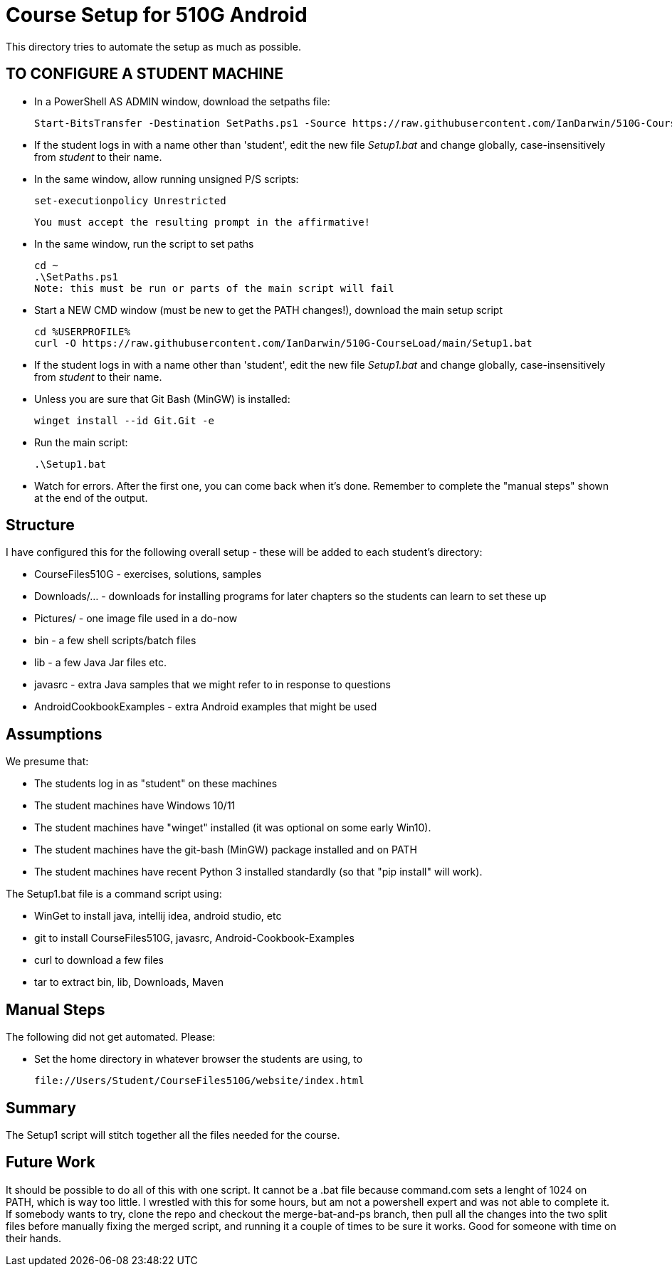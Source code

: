 = Course Setup for 510G Android

This directory tries to automate the setup as much as possible.

== TO CONFIGURE A STUDENT MACHINE

* In a PowerShell AS ADMIN window,  download the setpaths file:

	Start-BitsTransfer -Destination SetPaths.ps1 -Source https://raw.githubusercontent.com/IanDarwin/510G-CourseLoad/main/SetPaths.ps1

* If the student logs in with a name other than 'student', edit the new file _Setup1.bat_ 
and change globally, case-insensitively from _student_ to their name.

* In the same window, allow running unsigned P/S scripts:

	set-executionpolicy Unrestricted

	You must accept the resulting prompt in the affirmative!

* In the same window, run the script to set paths

	cd ~
	.\SetPaths.ps1
	Note: this must be run or parts of the main script will fail

* Start a NEW CMD window (must be new to get the PATH changes!), download the main setup script

	cd %USERPROFILE%
	curl -O https://raw.githubusercontent.com/IanDarwin/510G-CourseLoad/main/Setup1.bat 

* If the student logs in with a name other than 'student', edit the new file _Setup1.bat_ 
and change globally, case-insensitively from _student_ to their name.

* Unless you are sure that Git Bash (MinGW) is installed:

	winget install --id Git.Git -e

* Run the main script:

	.\Setup1.bat

* Watch for errors. After the first one, you can come back when it's done. 
Remember to complete the "manual steps" shown at the end of the output.

== Structure

I have configured this for the following overall setup - these will be added
to each student's directory:

* CourseFiles510G - exercises, solutions, samples
* Downloads/... - downloads for installing programs for later chapters
	so the students can learn to set these up
* Pictures/ - one image file used in a do-now
* bin - a few shell scripts/batch files
* lib - a few Java Jar files etc.
* javasrc - extra Java samples that we might refer to in response to questions
* AndroidCookbookExamples - extra Android examples that might be used

== Assumptions

We presume that:

* The students log in as "student" on these machines
* The student machines have Windows 10/11
* The student machines have "winget" installed (it was optional on some early Win10).
* The student machines have the git-bash (MinGW) package installed and on PATH
* The student machines have recent Python 3 installed standardly (so that "pip install" will work).

The Setup1.bat file is a command script using:

* WinGet to install java, intellij idea, android studio, etc
* git to install CourseFiles510G, javasrc, Android-Cookbook-Examples
* curl to download a few files
* tar to extract bin, lib, Downloads, Maven

== Manual Steps

The following did not get automated. Please:

* Set the home directory in whatever browser the students are using, to 

	file://Users/Student/CourseFiles510G/website/index.html

== Summary

The Setup1 script will stitch together all the files needed for the course.

== Future Work

It should be possible to do all of this with one script. It cannot be a .bat file because
command.com sets a lenght of 1024 on PATH, which is way too little. 
I wrestled with this for some hours, but am not a powershell expert and
was not able to complete it. If somebody wants to try, clone the repo
and checkout the merge-bat-and-ps branch, then pull all the changes into
the two split files before manually fixing the merged script, and running
it a couple of times to be sure it works. Good for someone with time on their hands.
